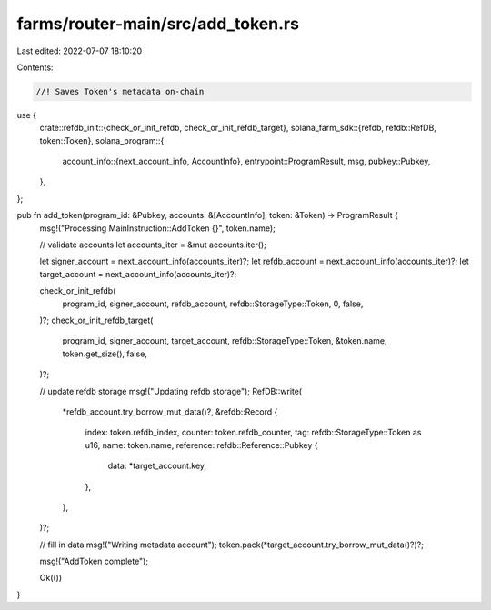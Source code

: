farms/router-main/src/add_token.rs
==================================

Last edited: 2022-07-07 18:10:20

Contents:

.. code-block:: rs

    //! Saves Token's metadata on-chain

use {
    crate::refdb_init::{check_or_init_refdb, check_or_init_refdb_target},
    solana_farm_sdk::{refdb, refdb::RefDB, token::Token},
    solana_program::{
        account_info::{next_account_info, AccountInfo},
        entrypoint::ProgramResult,
        msg,
        pubkey::Pubkey,
    },
};

pub fn add_token(program_id: &Pubkey, accounts: &[AccountInfo], token: &Token) -> ProgramResult {
    msg!("Processing MainInstruction::AddToken {}", token.name);

    // validate accounts
    let accounts_iter = &mut accounts.iter();

    let signer_account = next_account_info(accounts_iter)?;
    let refdb_account = next_account_info(accounts_iter)?;
    let target_account = next_account_info(accounts_iter)?;

    check_or_init_refdb(
        program_id,
        signer_account,
        refdb_account,
        refdb::StorageType::Token,
        0,
        false,
    )?;
    check_or_init_refdb_target(
        program_id,
        signer_account,
        target_account,
        refdb::StorageType::Token,
        &token.name,
        token.get_size(),
        false,
    )?;

    // update refdb storage
    msg!("Updating refdb storage");
    RefDB::write(
        *refdb_account.try_borrow_mut_data()?,
        &refdb::Record {
            index: token.refdb_index,
            counter: token.refdb_counter,
            tag: refdb::StorageType::Token as u16,
            name: token.name,
            reference: refdb::Reference::Pubkey {
                data: *target_account.key,
            },
        },
    )?;

    // fill in data
    msg!("Writing metadata account");
    token.pack(*target_account.try_borrow_mut_data()?)?;

    msg!("AddToken complete");

    Ok(())
}


